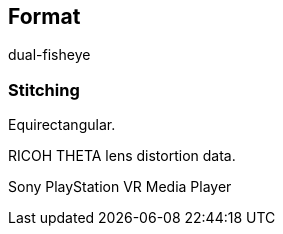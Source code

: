 == Format
dual-fisheye

=== Stitching
Equirectangular.

RICOH THETA lens distortion data.

Sony PlayStation VR Media Player
